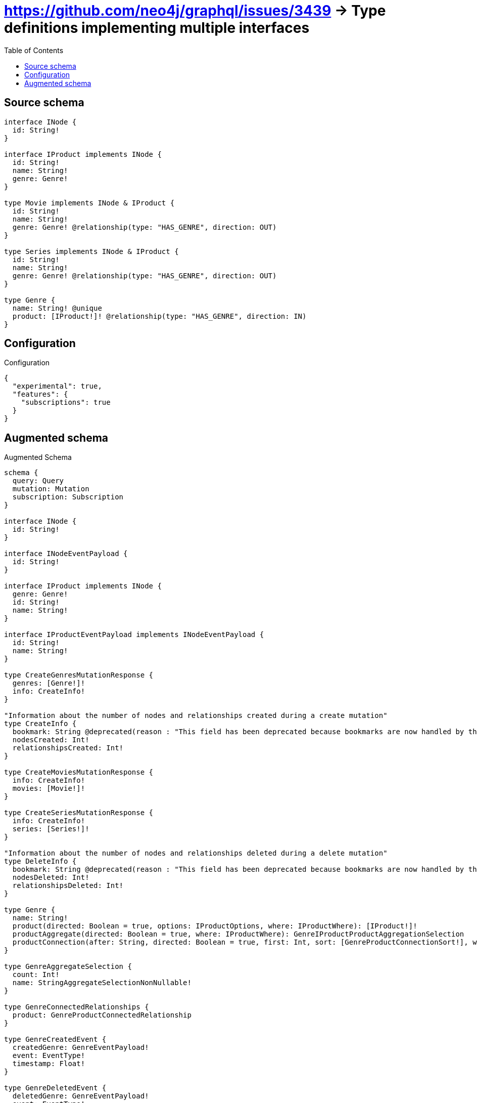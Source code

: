 :toc:

= https://github.com/neo4j/graphql/issues/3439 -> Type definitions implementing multiple interfaces

== Source schema

[source,graphql,schema=true]
----
interface INode {
  id: String!
}

interface IProduct implements INode {
  id: String!
  name: String!
  genre: Genre!
}

type Movie implements INode & IProduct {
  id: String!
  name: String!
  genre: Genre! @relationship(type: "HAS_GENRE", direction: OUT)
}

type Series implements INode & IProduct {
  id: String!
  name: String!
  genre: Genre! @relationship(type: "HAS_GENRE", direction: OUT)
}

type Genre {
  name: String! @unique
  product: [IProduct!]! @relationship(type: "HAS_GENRE", direction: IN)
}
----

== Configuration

.Configuration
[source,json,schema-config=true]
----
{
  "experimental": true,
  "features": {
    "subscriptions": true
  }
}
----

== Augmented schema

.Augmented Schema
[source,graphql]
----
schema {
  query: Query
  mutation: Mutation
  subscription: Subscription
}

interface INode {
  id: String!
}

interface INodeEventPayload {
  id: String!
}

interface IProduct implements INode {
  genre: Genre!
  id: String!
  name: String!
}

interface IProductEventPayload implements INodeEventPayload {
  id: String!
  name: String!
}

type CreateGenresMutationResponse {
  genres: [Genre!]!
  info: CreateInfo!
}

"Information about the number of nodes and relationships created during a create mutation"
type CreateInfo {
  bookmark: String @deprecated(reason : "This field has been deprecated because bookmarks are now handled by the driver.")
  nodesCreated: Int!
  relationshipsCreated: Int!
}

type CreateMoviesMutationResponse {
  info: CreateInfo!
  movies: [Movie!]!
}

type CreateSeriesMutationResponse {
  info: CreateInfo!
  series: [Series!]!
}

"Information about the number of nodes and relationships deleted during a delete mutation"
type DeleteInfo {
  bookmark: String @deprecated(reason : "This field has been deprecated because bookmarks are now handled by the driver.")
  nodesDeleted: Int!
  relationshipsDeleted: Int!
}

type Genre {
  name: String!
  product(directed: Boolean = true, options: IProductOptions, where: IProductWhere): [IProduct!]!
  productAggregate(directed: Boolean = true, where: IProductWhere): GenreIProductProductAggregationSelection
  productConnection(after: String, directed: Boolean = true, first: Int, sort: [GenreProductConnectionSort!], where: GenreProductConnectionWhere): GenreProductConnection!
}

type GenreAggregateSelection {
  count: Int!
  name: StringAggregateSelectionNonNullable!
}

type GenreConnectedRelationships {
  product: GenreProductConnectedRelationship
}

type GenreCreatedEvent {
  createdGenre: GenreEventPayload!
  event: EventType!
  timestamp: Float!
}

type GenreDeletedEvent {
  deletedGenre: GenreEventPayload!
  event: EventType!
  timestamp: Float!
}

type GenreEdge {
  cursor: String!
  node: Genre!
}

type GenreEventPayload {
  name: String!
}

type GenreIProductProductAggregationSelection {
  count: Int!
  node: GenreIProductProductNodeAggregateSelection
}

type GenreIProductProductNodeAggregateSelection {
  id: StringAggregateSelectionNonNullable!
  name: StringAggregateSelectionNonNullable!
}

type GenreProductConnectedRelationship {
  node: IProductEventPayload!
}

type GenreProductConnection {
  edges: [GenreProductRelationship!]!
  pageInfo: PageInfo!
  totalCount: Int!
}

type GenreProductRelationship {
  cursor: String!
  node: IProduct!
}

type GenreRelationshipCreatedEvent {
  createdRelationship: GenreConnectedRelationships!
  event: EventType!
  genre: GenreEventPayload!
  relationshipFieldName: String!
  timestamp: Float!
}

type GenreRelationshipDeletedEvent {
  deletedRelationship: GenreConnectedRelationships!
  event: EventType!
  genre: GenreEventPayload!
  relationshipFieldName: String!
  timestamp: Float!
}

type GenreUpdatedEvent {
  event: EventType!
  previousState: GenreEventPayload!
  timestamp: Float!
  updatedGenre: GenreEventPayload!
}

type GenresConnection {
  edges: [GenreEdge!]!
  pageInfo: PageInfo!
  totalCount: Int!
}

type INodeAggregateSelection {
  count: Int!
  id: StringAggregateSelectionNonNullable!
}

type IProductAggregateSelection {
  count: Int!
  id: StringAggregateSelectionNonNullable!
  name: StringAggregateSelectionNonNullable!
}

type Movie implements INode & IProduct {
  genre(directed: Boolean = true, options: GenreOptions, where: GenreWhere): Genre!
  genreAggregate(directed: Boolean = true, where: GenreWhere): MovieGenreGenreAggregationSelection
  genreConnection(after: String, directed: Boolean = true, first: Int, sort: [MovieGenreConnectionSort!], where: MovieGenreConnectionWhere): MovieGenreConnection!
  id: String!
  name: String!
}

type MovieAggregateSelection {
  count: Int!
  id: StringAggregateSelectionNonNullable!
  name: StringAggregateSelectionNonNullable!
}

type MovieConnectedRelationships {
  genre: MovieGenreConnectedRelationship
}

type MovieCreatedEvent {
  createdMovie: MovieEventPayload!
  event: EventType!
  timestamp: Float!
}

type MovieDeletedEvent {
  deletedMovie: MovieEventPayload!
  event: EventType!
  timestamp: Float!
}

type MovieEdge {
  cursor: String!
  node: Movie!
}

type MovieEventPayload implements INodeEventPayload & IProductEventPayload {
  id: String!
  name: String!
}

type MovieGenreConnectedRelationship {
  node: GenreEventPayload!
}

type MovieGenreConnection {
  edges: [MovieGenreRelationship!]!
  pageInfo: PageInfo!
  totalCount: Int!
}

type MovieGenreGenreAggregationSelection {
  count: Int!
  node: MovieGenreGenreNodeAggregateSelection
}

type MovieGenreGenreNodeAggregateSelection {
  name: StringAggregateSelectionNonNullable!
}

type MovieGenreRelationship {
  cursor: String!
  node: Genre!
}

type MovieRelationshipCreatedEvent {
  createdRelationship: MovieConnectedRelationships!
  event: EventType!
  movie: MovieEventPayload!
  relationshipFieldName: String!
  timestamp: Float!
}

type MovieRelationshipDeletedEvent {
  deletedRelationship: MovieConnectedRelationships!
  event: EventType!
  movie: MovieEventPayload!
  relationshipFieldName: String!
  timestamp: Float!
}

type MovieUpdatedEvent {
  event: EventType!
  previousState: MovieEventPayload!
  timestamp: Float!
  updatedMovie: MovieEventPayload!
}

type MoviesConnection {
  edges: [MovieEdge!]!
  pageInfo: PageInfo!
  totalCount: Int!
}

type Mutation {
  createGenres(input: [GenreCreateInput!]!): CreateGenresMutationResponse!
  createMovies(input: [MovieCreateInput!]!): CreateMoviesMutationResponse!
  createSeries(input: [SeriesCreateInput!]!): CreateSeriesMutationResponse!
  deleteGenres(delete: GenreDeleteInput, where: GenreWhere): DeleteInfo!
  deleteMovies(delete: MovieDeleteInput, where: MovieWhere): DeleteInfo!
  deleteSeries(delete: SeriesDeleteInput, where: SeriesWhere): DeleteInfo!
  updateGenres(connect: GenreConnectInput, create: GenreRelationInput, delete: GenreDeleteInput, disconnect: GenreDisconnectInput, update: GenreUpdateInput, where: GenreWhere): UpdateGenresMutationResponse!
  updateMovies(connect: MovieConnectInput, connectOrCreate: MovieConnectOrCreateInput, create: MovieRelationInput, delete: MovieDeleteInput, disconnect: MovieDisconnectInput, update: MovieUpdateInput, where: MovieWhere): UpdateMoviesMutationResponse!
  updateSeries(connect: SeriesConnectInput, connectOrCreate: SeriesConnectOrCreateInput, create: SeriesRelationInput, delete: SeriesDeleteInput, disconnect: SeriesDisconnectInput, update: SeriesUpdateInput, where: SeriesWhere): UpdateSeriesMutationResponse!
}

"Pagination information (Relay)"
type PageInfo {
  endCursor: String
  hasNextPage: Boolean!
  hasPreviousPage: Boolean!
  startCursor: String
}

type Query {
  genres(options: GenreOptions, where: GenreWhere): [Genre!]!
  genresAggregate(where: GenreWhere): GenreAggregateSelection!
  genresConnection(after: String, first: Int, sort: [GenreSort], where: GenreWhere): GenresConnection!
  iNodes(options: INodeOptions, where: INodeWhere): [INode!]!
  iNodesAggregate(where: INodeWhere): INodeAggregateSelection!
  iProducts(options: IProductOptions, where: IProductWhere): [IProduct!]!
  iProductsAggregate(where: IProductWhere): IProductAggregateSelection!
  movies(options: MovieOptions, where: MovieWhere): [Movie!]!
  moviesAggregate(where: MovieWhere): MovieAggregateSelection!
  moviesConnection(after: String, first: Int, sort: [MovieSort], where: MovieWhere): MoviesConnection!
  series(options: SeriesOptions, where: SeriesWhere): [Series!]!
  seriesAggregate(where: SeriesWhere): SeriesAggregateSelection!
  seriesConnection(after: String, first: Int, sort: [SeriesSort], where: SeriesWhere): SeriesConnection!
}

type Series implements INode & IProduct {
  genre(directed: Boolean = true, options: GenreOptions, where: GenreWhere): Genre!
  genreAggregate(directed: Boolean = true, where: GenreWhere): SeriesGenreGenreAggregationSelection
  genreConnection(after: String, directed: Boolean = true, first: Int, sort: [SeriesGenreConnectionSort!], where: SeriesGenreConnectionWhere): SeriesGenreConnection!
  id: String!
  name: String!
}

type SeriesAggregateSelection {
  count: Int!
  id: StringAggregateSelectionNonNullable!
  name: StringAggregateSelectionNonNullable!
}

type SeriesConnectedRelationships {
  genre: SeriesGenreConnectedRelationship
}

type SeriesConnection {
  edges: [SeriesEdge!]!
  pageInfo: PageInfo!
  totalCount: Int!
}

type SeriesCreatedEvent {
  createdSeries: SeriesEventPayload!
  event: EventType!
  timestamp: Float!
}

type SeriesDeletedEvent {
  deletedSeries: SeriesEventPayload!
  event: EventType!
  timestamp: Float!
}

type SeriesEdge {
  cursor: String!
  node: Series!
}

type SeriesEventPayload implements INodeEventPayload & IProductEventPayload {
  id: String!
  name: String!
}

type SeriesGenreConnectedRelationship {
  node: GenreEventPayload!
}

type SeriesGenreConnection {
  edges: [SeriesGenreRelationship!]!
  pageInfo: PageInfo!
  totalCount: Int!
}

type SeriesGenreGenreAggregationSelection {
  count: Int!
  node: SeriesGenreGenreNodeAggregateSelection
}

type SeriesGenreGenreNodeAggregateSelection {
  name: StringAggregateSelectionNonNullable!
}

type SeriesGenreRelationship {
  cursor: String!
  node: Genre!
}

type SeriesRelationshipCreatedEvent {
  createdRelationship: SeriesConnectedRelationships!
  event: EventType!
  relationshipFieldName: String!
  series: SeriesEventPayload!
  timestamp: Float!
}

type SeriesRelationshipDeletedEvent {
  deletedRelationship: SeriesConnectedRelationships!
  event: EventType!
  relationshipFieldName: String!
  series: SeriesEventPayload!
  timestamp: Float!
}

type SeriesUpdatedEvent {
  event: EventType!
  previousState: SeriesEventPayload!
  timestamp: Float!
  updatedSeries: SeriesEventPayload!
}

type StringAggregateSelectionNonNullable {
  longest: String!
  shortest: String!
}

type Subscription {
  genreCreated(where: GenreSubscriptionWhere): GenreCreatedEvent!
  genreDeleted(where: GenreSubscriptionWhere): GenreDeletedEvent!
  genreRelationshipCreated(where: GenreRelationshipCreatedSubscriptionWhere): GenreRelationshipCreatedEvent!
  genreRelationshipDeleted(where: GenreRelationshipDeletedSubscriptionWhere): GenreRelationshipDeletedEvent!
  genreUpdated(where: GenreSubscriptionWhere): GenreUpdatedEvent!
  movieCreated(where: MovieSubscriptionWhere): MovieCreatedEvent!
  movieDeleted(where: MovieSubscriptionWhere): MovieDeletedEvent!
  movieRelationshipCreated(where: MovieRelationshipCreatedSubscriptionWhere): MovieRelationshipCreatedEvent!
  movieRelationshipDeleted(where: MovieRelationshipDeletedSubscriptionWhere): MovieRelationshipDeletedEvent!
  movieUpdated(where: MovieSubscriptionWhere): MovieUpdatedEvent!
  seriesCreated(where: SeriesSubscriptionWhere): SeriesCreatedEvent!
  seriesDeleted(where: SeriesSubscriptionWhere): SeriesDeletedEvent!
  seriesRelationshipCreated(where: SeriesRelationshipCreatedSubscriptionWhere): SeriesRelationshipCreatedEvent!
  seriesRelationshipDeleted(where: SeriesRelationshipDeletedSubscriptionWhere): SeriesRelationshipDeletedEvent!
  seriesUpdated(where: SeriesSubscriptionWhere): SeriesUpdatedEvent!
}

type UpdateGenresMutationResponse {
  genres: [Genre!]!
  info: UpdateInfo!
}

"Information about the number of nodes and relationships created and deleted during an update mutation"
type UpdateInfo {
  bookmark: String @deprecated(reason : "This field has been deprecated because bookmarks are now handled by the driver.")
  nodesCreated: Int!
  nodesDeleted: Int!
  relationshipsCreated: Int!
  relationshipsDeleted: Int!
}

type UpdateMoviesMutationResponse {
  info: UpdateInfo!
  movies: [Movie!]!
}

type UpdateSeriesMutationResponse {
  info: UpdateInfo!
  series: [Series!]!
}

enum EventType {
  CREATE
  CREATE_RELATIONSHIP
  DELETE
  DELETE_RELATIONSHIP
  UPDATE
}

enum INodeImplementation {
  Movie
  Series
}

enum IProductImplementation {
  Movie
  Series
}

"An enum for sorting in either ascending or descending order."
enum SortDirection {
  "Sort by field values in ascending order."
  ASC
  "Sort by field values in descending order."
  DESC
}

input GenreConnectInput {
  product: [GenreProductConnectFieldInput!]
}

input GenreConnectOrCreateWhere {
  node: GenreUniqueWhere!
}

input GenreConnectWhere {
  node: GenreWhere!
}

input GenreCreateInput {
  name: String!
  product: GenreProductFieldInput
}

input GenreDeleteInput {
  product: [GenreProductDeleteFieldInput!]
}

input GenreDisconnectInput {
  product: [GenreProductDisconnectFieldInput!]
}

input GenreOnCreateInput {
  name: String!
}

input GenreOptions {
  limit: Int
  offset: Int
  "Specify one or more GenreSort objects to sort Genres by. The sorts will be applied in the order in which they are arranged in the array."
  sort: [GenreSort!]
}

input GenreProductConnectFieldInput {
  connect: IProductConnectInput
  where: IProductConnectWhere
}

input GenreProductConnectionSort {
  node: IProductSort
}

input GenreProductConnectionWhere {
  AND: [GenreProductConnectionWhere!]
  NOT: GenreProductConnectionWhere
  OR: [GenreProductConnectionWhere!]
  node: IProductWhere
  node_NOT: IProductWhere @deprecated(reason : "Negation filters will be deprecated, use the NOT operator to achieve the same behavior")
}

input GenreProductCreateFieldInput {
  node: IProductCreateInput!
}

input GenreProductDeleteFieldInput {
  delete: IProductDeleteInput
  where: GenreProductConnectionWhere
}

input GenreProductDisconnectFieldInput {
  disconnect: IProductDisconnectInput
  where: GenreProductConnectionWhere
}

input GenreProductFieldInput {
  connect: [GenreProductConnectFieldInput!]
  create: [GenreProductCreateFieldInput!]
}

input GenreProductRelationshipSubscriptionWhere {
  node: IProductSubscriptionWhere
}

input GenreProductUpdateConnectionInput {
  node: IProductUpdateInput
}

input GenreProductUpdateFieldInput {
  connect: [GenreProductConnectFieldInput!]
  create: [GenreProductCreateFieldInput!]
  delete: [GenreProductDeleteFieldInput!]
  disconnect: [GenreProductDisconnectFieldInput!]
  update: GenreProductUpdateConnectionInput
  where: GenreProductConnectionWhere
}

input GenreRelationInput {
  product: [GenreProductCreateFieldInput!]
}

input GenreRelationshipCreatedSubscriptionWhere {
  AND: [GenreRelationshipCreatedSubscriptionWhere!]
  NOT: GenreRelationshipCreatedSubscriptionWhere
  OR: [GenreRelationshipCreatedSubscriptionWhere!]
  createdRelationship: GenreRelationshipsSubscriptionWhere
  genre: GenreSubscriptionWhere
}

input GenreRelationshipDeletedSubscriptionWhere {
  AND: [GenreRelationshipDeletedSubscriptionWhere!]
  NOT: GenreRelationshipDeletedSubscriptionWhere
  OR: [GenreRelationshipDeletedSubscriptionWhere!]
  deletedRelationship: GenreRelationshipsSubscriptionWhere
  genre: GenreSubscriptionWhere
}

input GenreRelationshipsSubscriptionWhere {
  product: GenreProductRelationshipSubscriptionWhere
}

"Fields to sort Genres by. The order in which sorts are applied is not guaranteed when specifying many fields in one GenreSort object."
input GenreSort {
  name: SortDirection
}

input GenreSubscriptionWhere {
  AND: [GenreSubscriptionWhere!]
  NOT: GenreSubscriptionWhere
  OR: [GenreSubscriptionWhere!]
  name: String
  name_CONTAINS: String
  name_ENDS_WITH: String
  name_IN: [String!]
  name_NOT: String @deprecated(reason : "Negation filters will be deprecated, use the NOT operator to achieve the same behavior")
  name_NOT_CONTAINS: String @deprecated(reason : "Negation filters will be deprecated, use the NOT operator to achieve the same behavior")
  name_NOT_ENDS_WITH: String @deprecated(reason : "Negation filters will be deprecated, use the NOT operator to achieve the same behavior")
  name_NOT_IN: [String!] @deprecated(reason : "Negation filters will be deprecated, use the NOT operator to achieve the same behavior")
  name_NOT_STARTS_WITH: String @deprecated(reason : "Negation filters will be deprecated, use the NOT operator to achieve the same behavior")
  name_STARTS_WITH: String
}

input GenreUniqueWhere {
  name: String
}

input GenreUpdateInput {
  name: String
  product: [GenreProductUpdateFieldInput!]
}

input GenreWhere {
  AND: [GenreWhere!]
  NOT: GenreWhere
  OR: [GenreWhere!]
  name: String
  name_CONTAINS: String
  name_ENDS_WITH: String
  name_IN: [String!]
  name_NOT: String @deprecated(reason : "Negation filters will be deprecated, use the NOT operator to achieve the same behavior")
  name_NOT_CONTAINS: String @deprecated(reason : "Negation filters will be deprecated, use the NOT operator to achieve the same behavior")
  name_NOT_ENDS_WITH: String @deprecated(reason : "Negation filters will be deprecated, use the NOT operator to achieve the same behavior")
  name_NOT_IN: [String!] @deprecated(reason : "Negation filters will be deprecated, use the NOT operator to achieve the same behavior")
  name_NOT_STARTS_WITH: String @deprecated(reason : "Negation filters will be deprecated, use the NOT operator to achieve the same behavior")
  name_STARTS_WITH: String
  productConnection: GenreProductConnectionWhere @deprecated(reason : "Use `productConnection_SOME` instead.")
  "Return Genres where all of the related GenreProductConnections match this filter"
  productConnection_ALL: GenreProductConnectionWhere
  "Return Genres where none of the related GenreProductConnections match this filter"
  productConnection_NONE: GenreProductConnectionWhere
  productConnection_NOT: GenreProductConnectionWhere @deprecated(reason : "Use `productConnection_NONE` instead.")
  "Return Genres where one of the related GenreProductConnections match this filter"
  productConnection_SINGLE: GenreProductConnectionWhere
  "Return Genres where some of the related GenreProductConnections match this filter"
  productConnection_SOME: GenreProductConnectionWhere
}

input INodeOptions {
  limit: Int
  offset: Int
  "Specify one or more INodeSort objects to sort INodes by. The sorts will be applied in the order in which they are arranged in the array."
  sort: [INodeSort]
}

"Fields to sort INodes by. The order in which sorts are applied is not guaranteed when specifying many fields in one INodeSort object."
input INodeSort {
  id: SortDirection
}

input INodeWhere {
  AND: [INodeWhere!]
  NOT: INodeWhere
  OR: [INodeWhere!]
  id: String
  id_CONTAINS: String
  id_ENDS_WITH: String
  id_IN: [String!]
  id_NOT: String @deprecated(reason : "Negation filters will be deprecated, use the NOT operator to achieve the same behavior")
  id_NOT_CONTAINS: String @deprecated(reason : "Negation filters will be deprecated, use the NOT operator to achieve the same behavior")
  id_NOT_ENDS_WITH: String @deprecated(reason : "Negation filters will be deprecated, use the NOT operator to achieve the same behavior")
  id_NOT_IN: [String!] @deprecated(reason : "Negation filters will be deprecated, use the NOT operator to achieve the same behavior")
  id_NOT_STARTS_WITH: String @deprecated(reason : "Negation filters will be deprecated, use the NOT operator to achieve the same behavior")
  id_STARTS_WITH: String
  typename_IN: [INodeImplementation!]
}

input IProductConnectInput {
  _on: IProductImplementationsConnectInput
}

input IProductConnectWhere {
  node: IProductWhere!
}

input IProductCreateInput {
  Movie: MovieCreateInput
  Series: SeriesCreateInput
}

input IProductDeleteInput {
  _on: IProductImplementationsDeleteInput
}

input IProductDisconnectInput {
  _on: IProductImplementationsDisconnectInput
}

input IProductImplementationsConnectInput {
  Movie: [MovieConnectInput!]
  Series: [SeriesConnectInput!]
}

input IProductImplementationsDeleteInput {
  Movie: [MovieDeleteInput!]
  Series: [SeriesDeleteInput!]
}

input IProductImplementationsDisconnectInput {
  Movie: [MovieDisconnectInput!]
  Series: [SeriesDisconnectInput!]
}

input IProductImplementationsUpdateInput {
  Movie: MovieUpdateInput
  Series: SeriesUpdateInput
}

input IProductOptions {
  limit: Int
  offset: Int
  "Specify one or more IProductSort objects to sort IProducts by. The sorts will be applied in the order in which they are arranged in the array."
  sort: [IProductSort]
}

"Fields to sort IProducts by. The order in which sorts are applied is not guaranteed when specifying many fields in one IProductSort object."
input IProductSort {
  id: SortDirection
  name: SortDirection
}

input IProductSubscriptionWhere {
  AND: [IProductSubscriptionWhere!]
  NOT: IProductSubscriptionWhere
  OR: [IProductSubscriptionWhere!]
  id: String
  id_CONTAINS: String
  id_ENDS_WITH: String
  id_IN: [String!]
  id_NOT: String @deprecated(reason : "Negation filters will be deprecated, use the NOT operator to achieve the same behavior")
  id_NOT_CONTAINS: String @deprecated(reason : "Negation filters will be deprecated, use the NOT operator to achieve the same behavior")
  id_NOT_ENDS_WITH: String @deprecated(reason : "Negation filters will be deprecated, use the NOT operator to achieve the same behavior")
  id_NOT_IN: [String!] @deprecated(reason : "Negation filters will be deprecated, use the NOT operator to achieve the same behavior")
  id_NOT_STARTS_WITH: String @deprecated(reason : "Negation filters will be deprecated, use the NOT operator to achieve the same behavior")
  id_STARTS_WITH: String
  name: String
  name_CONTAINS: String
  name_ENDS_WITH: String
  name_IN: [String!]
  name_NOT: String @deprecated(reason : "Negation filters will be deprecated, use the NOT operator to achieve the same behavior")
  name_NOT_CONTAINS: String @deprecated(reason : "Negation filters will be deprecated, use the NOT operator to achieve the same behavior")
  name_NOT_ENDS_WITH: String @deprecated(reason : "Negation filters will be deprecated, use the NOT operator to achieve the same behavior")
  name_NOT_IN: [String!] @deprecated(reason : "Negation filters will be deprecated, use the NOT operator to achieve the same behavior")
  name_NOT_STARTS_WITH: String @deprecated(reason : "Negation filters will be deprecated, use the NOT operator to achieve the same behavior")
  name_STARTS_WITH: String
  typename_IN: [IProductImplementation!]
}

input IProductUpdateInput {
  _on: IProductImplementationsUpdateInput
  id: String
  name: String
}

input IProductWhere {
  AND: [IProductWhere!]
  NOT: IProductWhere
  OR: [IProductWhere!]
  id: String
  id_CONTAINS: String
  id_ENDS_WITH: String
  id_IN: [String!]
  id_NOT: String @deprecated(reason : "Negation filters will be deprecated, use the NOT operator to achieve the same behavior")
  id_NOT_CONTAINS: String @deprecated(reason : "Negation filters will be deprecated, use the NOT operator to achieve the same behavior")
  id_NOT_ENDS_WITH: String @deprecated(reason : "Negation filters will be deprecated, use the NOT operator to achieve the same behavior")
  id_NOT_IN: [String!] @deprecated(reason : "Negation filters will be deprecated, use the NOT operator to achieve the same behavior")
  id_NOT_STARTS_WITH: String @deprecated(reason : "Negation filters will be deprecated, use the NOT operator to achieve the same behavior")
  id_STARTS_WITH: String
  name: String
  name_CONTAINS: String
  name_ENDS_WITH: String
  name_IN: [String!]
  name_NOT: String @deprecated(reason : "Negation filters will be deprecated, use the NOT operator to achieve the same behavior")
  name_NOT_CONTAINS: String @deprecated(reason : "Negation filters will be deprecated, use the NOT operator to achieve the same behavior")
  name_NOT_ENDS_WITH: String @deprecated(reason : "Negation filters will be deprecated, use the NOT operator to achieve the same behavior")
  name_NOT_IN: [String!] @deprecated(reason : "Negation filters will be deprecated, use the NOT operator to achieve the same behavior")
  name_NOT_STARTS_WITH: String @deprecated(reason : "Negation filters will be deprecated, use the NOT operator to achieve the same behavior")
  name_STARTS_WITH: String
  typename_IN: [IProductImplementation!]
}

input MovieConnectInput {
  genre: MovieGenreConnectFieldInput
}

input MovieConnectOrCreateInput {
  genre: MovieGenreConnectOrCreateFieldInput
}

input MovieCreateInput {
  genre: MovieGenreFieldInput
  id: String!
  name: String!
}

input MovieDeleteInput {
  genre: MovieGenreDeleteFieldInput
}

input MovieDisconnectInput {
  genre: MovieGenreDisconnectFieldInput
}

input MovieGenreAggregateInput {
  AND: [MovieGenreAggregateInput!]
  NOT: MovieGenreAggregateInput
  OR: [MovieGenreAggregateInput!]
  count: Int
  count_GT: Int
  count_GTE: Int
  count_LT: Int
  count_LTE: Int
  node: MovieGenreNodeAggregationWhereInput
}

input MovieGenreConnectFieldInput {
  connect: GenreConnectInput
  "Whether or not to overwrite any matching relationship with the new properties."
  overwrite: Boolean! = true
  where: GenreConnectWhere
}

input MovieGenreConnectOrCreateFieldInput {
  onCreate: MovieGenreConnectOrCreateFieldInputOnCreate!
  where: GenreConnectOrCreateWhere!
}

input MovieGenreConnectOrCreateFieldInputOnCreate {
  node: GenreOnCreateInput!
}

input MovieGenreConnectionSort {
  node: GenreSort
}

input MovieGenreConnectionWhere {
  AND: [MovieGenreConnectionWhere!]
  NOT: MovieGenreConnectionWhere
  OR: [MovieGenreConnectionWhere!]
  node: GenreWhere
  node_NOT: GenreWhere @deprecated(reason : "Negation filters will be deprecated, use the NOT operator to achieve the same behavior")
}

input MovieGenreCreateFieldInput {
  node: GenreCreateInput!
}

input MovieGenreDeleteFieldInput {
  delete: GenreDeleteInput
  where: MovieGenreConnectionWhere
}

input MovieGenreDisconnectFieldInput {
  disconnect: GenreDisconnectInput
  where: MovieGenreConnectionWhere
}

input MovieGenreFieldInput {
  connect: MovieGenreConnectFieldInput
  connectOrCreate: MovieGenreConnectOrCreateFieldInput
  create: MovieGenreCreateFieldInput
}

input MovieGenreNodeAggregationWhereInput {
  AND: [MovieGenreNodeAggregationWhereInput!]
  NOT: MovieGenreNodeAggregationWhereInput
  OR: [MovieGenreNodeAggregationWhereInput!]
  name_AVERAGE_EQUAL: Float @deprecated(reason : "Please use the explicit _LENGTH version for string aggregation.")
  name_AVERAGE_GT: Float @deprecated(reason : "Please use the explicit _LENGTH version for string aggregation.")
  name_AVERAGE_GTE: Float @deprecated(reason : "Please use the explicit _LENGTH version for string aggregation.")
  name_AVERAGE_LENGTH_EQUAL: Float
  name_AVERAGE_LENGTH_GT: Float
  name_AVERAGE_LENGTH_GTE: Float
  name_AVERAGE_LENGTH_LT: Float
  name_AVERAGE_LENGTH_LTE: Float
  name_AVERAGE_LT: Float @deprecated(reason : "Please use the explicit _LENGTH version for string aggregation.")
  name_AVERAGE_LTE: Float @deprecated(reason : "Please use the explicit _LENGTH version for string aggregation.")
  name_EQUAL: String @deprecated(reason : "Aggregation filters that are not relying on an aggregating function will be deprecated.")
  name_GT: Int @deprecated(reason : "Aggregation filters that are not relying on an aggregating function will be deprecated.")
  name_GTE: Int @deprecated(reason : "Aggregation filters that are not relying on an aggregating function will be deprecated.")
  name_LONGEST_EQUAL: Int @deprecated(reason : "Please use the explicit _LENGTH version for string aggregation.")
  name_LONGEST_GT: Int @deprecated(reason : "Please use the explicit _LENGTH version for string aggregation.")
  name_LONGEST_GTE: Int @deprecated(reason : "Please use the explicit _LENGTH version for string aggregation.")
  name_LONGEST_LENGTH_EQUAL: Int
  name_LONGEST_LENGTH_GT: Int
  name_LONGEST_LENGTH_GTE: Int
  name_LONGEST_LENGTH_LT: Int
  name_LONGEST_LENGTH_LTE: Int
  name_LONGEST_LT: Int @deprecated(reason : "Please use the explicit _LENGTH version for string aggregation.")
  name_LONGEST_LTE: Int @deprecated(reason : "Please use the explicit _LENGTH version for string aggregation.")
  name_LT: Int @deprecated(reason : "Aggregation filters that are not relying on an aggregating function will be deprecated.")
  name_LTE: Int @deprecated(reason : "Aggregation filters that are not relying on an aggregating function will be deprecated.")
  name_SHORTEST_EQUAL: Int @deprecated(reason : "Please use the explicit _LENGTH version for string aggregation.")
  name_SHORTEST_GT: Int @deprecated(reason : "Please use the explicit _LENGTH version for string aggregation.")
  name_SHORTEST_GTE: Int @deprecated(reason : "Please use the explicit _LENGTH version for string aggregation.")
  name_SHORTEST_LENGTH_EQUAL: Int
  name_SHORTEST_LENGTH_GT: Int
  name_SHORTEST_LENGTH_GTE: Int
  name_SHORTEST_LENGTH_LT: Int
  name_SHORTEST_LENGTH_LTE: Int
  name_SHORTEST_LT: Int @deprecated(reason : "Please use the explicit _LENGTH version for string aggregation.")
  name_SHORTEST_LTE: Int @deprecated(reason : "Please use the explicit _LENGTH version for string aggregation.")
}

input MovieGenreRelationshipSubscriptionWhere {
  node: GenreSubscriptionWhere
}

input MovieGenreUpdateConnectionInput {
  node: GenreUpdateInput
}

input MovieGenreUpdateFieldInput {
  connect: MovieGenreConnectFieldInput
  connectOrCreate: MovieGenreConnectOrCreateFieldInput
  create: MovieGenreCreateFieldInput
  delete: MovieGenreDeleteFieldInput
  disconnect: MovieGenreDisconnectFieldInput
  update: MovieGenreUpdateConnectionInput
  where: MovieGenreConnectionWhere
}

input MovieOptions {
  limit: Int
  offset: Int
  "Specify one or more MovieSort objects to sort Movies by. The sorts will be applied in the order in which they are arranged in the array."
  sort: [MovieSort!]
}

input MovieRelationInput {
  genre: MovieGenreCreateFieldInput
}

input MovieRelationshipCreatedSubscriptionWhere {
  AND: [MovieRelationshipCreatedSubscriptionWhere!]
  NOT: MovieRelationshipCreatedSubscriptionWhere
  OR: [MovieRelationshipCreatedSubscriptionWhere!]
  createdRelationship: MovieRelationshipsSubscriptionWhere
  movie: MovieSubscriptionWhere
}

input MovieRelationshipDeletedSubscriptionWhere {
  AND: [MovieRelationshipDeletedSubscriptionWhere!]
  NOT: MovieRelationshipDeletedSubscriptionWhere
  OR: [MovieRelationshipDeletedSubscriptionWhere!]
  deletedRelationship: MovieRelationshipsSubscriptionWhere
  movie: MovieSubscriptionWhere
}

input MovieRelationshipsSubscriptionWhere {
  genre: MovieGenreRelationshipSubscriptionWhere
}

"Fields to sort Movies by. The order in which sorts are applied is not guaranteed when specifying many fields in one MovieSort object."
input MovieSort {
  id: SortDirection
  name: SortDirection
}

input MovieSubscriptionWhere {
  AND: [MovieSubscriptionWhere!]
  NOT: MovieSubscriptionWhere
  OR: [MovieSubscriptionWhere!]
  id: String
  id_CONTAINS: String
  id_ENDS_WITH: String
  id_IN: [String!]
  id_NOT: String @deprecated(reason : "Negation filters will be deprecated, use the NOT operator to achieve the same behavior")
  id_NOT_CONTAINS: String @deprecated(reason : "Negation filters will be deprecated, use the NOT operator to achieve the same behavior")
  id_NOT_ENDS_WITH: String @deprecated(reason : "Negation filters will be deprecated, use the NOT operator to achieve the same behavior")
  id_NOT_IN: [String!] @deprecated(reason : "Negation filters will be deprecated, use the NOT operator to achieve the same behavior")
  id_NOT_STARTS_WITH: String @deprecated(reason : "Negation filters will be deprecated, use the NOT operator to achieve the same behavior")
  id_STARTS_WITH: String
  name: String
  name_CONTAINS: String
  name_ENDS_WITH: String
  name_IN: [String!]
  name_NOT: String @deprecated(reason : "Negation filters will be deprecated, use the NOT operator to achieve the same behavior")
  name_NOT_CONTAINS: String @deprecated(reason : "Negation filters will be deprecated, use the NOT operator to achieve the same behavior")
  name_NOT_ENDS_WITH: String @deprecated(reason : "Negation filters will be deprecated, use the NOT operator to achieve the same behavior")
  name_NOT_IN: [String!] @deprecated(reason : "Negation filters will be deprecated, use the NOT operator to achieve the same behavior")
  name_NOT_STARTS_WITH: String @deprecated(reason : "Negation filters will be deprecated, use the NOT operator to achieve the same behavior")
  name_STARTS_WITH: String
}

input MovieUpdateInput {
  genre: MovieGenreUpdateFieldInput
  id: String
  name: String
}

input MovieWhere {
  AND: [MovieWhere!]
  NOT: MovieWhere
  OR: [MovieWhere!]
  genre: GenreWhere
  genreAggregate: MovieGenreAggregateInput
  genreConnection: MovieGenreConnectionWhere
  genreConnection_NOT: MovieGenreConnectionWhere
  genre_NOT: GenreWhere
  id: String
  id_CONTAINS: String
  id_ENDS_WITH: String
  id_IN: [String!]
  id_NOT: String @deprecated(reason : "Negation filters will be deprecated, use the NOT operator to achieve the same behavior")
  id_NOT_CONTAINS: String @deprecated(reason : "Negation filters will be deprecated, use the NOT operator to achieve the same behavior")
  id_NOT_ENDS_WITH: String @deprecated(reason : "Negation filters will be deprecated, use the NOT operator to achieve the same behavior")
  id_NOT_IN: [String!] @deprecated(reason : "Negation filters will be deprecated, use the NOT operator to achieve the same behavior")
  id_NOT_STARTS_WITH: String @deprecated(reason : "Negation filters will be deprecated, use the NOT operator to achieve the same behavior")
  id_STARTS_WITH: String
  name: String
  name_CONTAINS: String
  name_ENDS_WITH: String
  name_IN: [String!]
  name_NOT: String @deprecated(reason : "Negation filters will be deprecated, use the NOT operator to achieve the same behavior")
  name_NOT_CONTAINS: String @deprecated(reason : "Negation filters will be deprecated, use the NOT operator to achieve the same behavior")
  name_NOT_ENDS_WITH: String @deprecated(reason : "Negation filters will be deprecated, use the NOT operator to achieve the same behavior")
  name_NOT_IN: [String!] @deprecated(reason : "Negation filters will be deprecated, use the NOT operator to achieve the same behavior")
  name_NOT_STARTS_WITH: String @deprecated(reason : "Negation filters will be deprecated, use the NOT operator to achieve the same behavior")
  name_STARTS_WITH: String
}

input SeriesConnectInput {
  genre: SeriesGenreConnectFieldInput
}

input SeriesConnectOrCreateInput {
  genre: SeriesGenreConnectOrCreateFieldInput
}

input SeriesCreateInput {
  genre: SeriesGenreFieldInput
  id: String!
  name: String!
}

input SeriesDeleteInput {
  genre: SeriesGenreDeleteFieldInput
}

input SeriesDisconnectInput {
  genre: SeriesGenreDisconnectFieldInput
}

input SeriesGenreAggregateInput {
  AND: [SeriesGenreAggregateInput!]
  NOT: SeriesGenreAggregateInput
  OR: [SeriesGenreAggregateInput!]
  count: Int
  count_GT: Int
  count_GTE: Int
  count_LT: Int
  count_LTE: Int
  node: SeriesGenreNodeAggregationWhereInput
}

input SeriesGenreConnectFieldInput {
  connect: GenreConnectInput
  "Whether or not to overwrite any matching relationship with the new properties."
  overwrite: Boolean! = true
  where: GenreConnectWhere
}

input SeriesGenreConnectOrCreateFieldInput {
  onCreate: SeriesGenreConnectOrCreateFieldInputOnCreate!
  where: GenreConnectOrCreateWhere!
}

input SeriesGenreConnectOrCreateFieldInputOnCreate {
  node: GenreOnCreateInput!
}

input SeriesGenreConnectionSort {
  node: GenreSort
}

input SeriesGenreConnectionWhere {
  AND: [SeriesGenreConnectionWhere!]
  NOT: SeriesGenreConnectionWhere
  OR: [SeriesGenreConnectionWhere!]
  node: GenreWhere
  node_NOT: GenreWhere @deprecated(reason : "Negation filters will be deprecated, use the NOT operator to achieve the same behavior")
}

input SeriesGenreCreateFieldInput {
  node: GenreCreateInput!
}

input SeriesGenreDeleteFieldInput {
  delete: GenreDeleteInput
  where: SeriesGenreConnectionWhere
}

input SeriesGenreDisconnectFieldInput {
  disconnect: GenreDisconnectInput
  where: SeriesGenreConnectionWhere
}

input SeriesGenreFieldInput {
  connect: SeriesGenreConnectFieldInput
  connectOrCreate: SeriesGenreConnectOrCreateFieldInput
  create: SeriesGenreCreateFieldInput
}

input SeriesGenreNodeAggregationWhereInput {
  AND: [SeriesGenreNodeAggregationWhereInput!]
  NOT: SeriesGenreNodeAggregationWhereInput
  OR: [SeriesGenreNodeAggregationWhereInput!]
  name_AVERAGE_EQUAL: Float @deprecated(reason : "Please use the explicit _LENGTH version for string aggregation.")
  name_AVERAGE_GT: Float @deprecated(reason : "Please use the explicit _LENGTH version for string aggregation.")
  name_AVERAGE_GTE: Float @deprecated(reason : "Please use the explicit _LENGTH version for string aggregation.")
  name_AVERAGE_LENGTH_EQUAL: Float
  name_AVERAGE_LENGTH_GT: Float
  name_AVERAGE_LENGTH_GTE: Float
  name_AVERAGE_LENGTH_LT: Float
  name_AVERAGE_LENGTH_LTE: Float
  name_AVERAGE_LT: Float @deprecated(reason : "Please use the explicit _LENGTH version for string aggregation.")
  name_AVERAGE_LTE: Float @deprecated(reason : "Please use the explicit _LENGTH version for string aggregation.")
  name_EQUAL: String @deprecated(reason : "Aggregation filters that are not relying on an aggregating function will be deprecated.")
  name_GT: Int @deprecated(reason : "Aggregation filters that are not relying on an aggregating function will be deprecated.")
  name_GTE: Int @deprecated(reason : "Aggregation filters that are not relying on an aggregating function will be deprecated.")
  name_LONGEST_EQUAL: Int @deprecated(reason : "Please use the explicit _LENGTH version for string aggregation.")
  name_LONGEST_GT: Int @deprecated(reason : "Please use the explicit _LENGTH version for string aggregation.")
  name_LONGEST_GTE: Int @deprecated(reason : "Please use the explicit _LENGTH version for string aggregation.")
  name_LONGEST_LENGTH_EQUAL: Int
  name_LONGEST_LENGTH_GT: Int
  name_LONGEST_LENGTH_GTE: Int
  name_LONGEST_LENGTH_LT: Int
  name_LONGEST_LENGTH_LTE: Int
  name_LONGEST_LT: Int @deprecated(reason : "Please use the explicit _LENGTH version for string aggregation.")
  name_LONGEST_LTE: Int @deprecated(reason : "Please use the explicit _LENGTH version for string aggregation.")
  name_LT: Int @deprecated(reason : "Aggregation filters that are not relying on an aggregating function will be deprecated.")
  name_LTE: Int @deprecated(reason : "Aggregation filters that are not relying on an aggregating function will be deprecated.")
  name_SHORTEST_EQUAL: Int @deprecated(reason : "Please use the explicit _LENGTH version for string aggregation.")
  name_SHORTEST_GT: Int @deprecated(reason : "Please use the explicit _LENGTH version for string aggregation.")
  name_SHORTEST_GTE: Int @deprecated(reason : "Please use the explicit _LENGTH version for string aggregation.")
  name_SHORTEST_LENGTH_EQUAL: Int
  name_SHORTEST_LENGTH_GT: Int
  name_SHORTEST_LENGTH_GTE: Int
  name_SHORTEST_LENGTH_LT: Int
  name_SHORTEST_LENGTH_LTE: Int
  name_SHORTEST_LT: Int @deprecated(reason : "Please use the explicit _LENGTH version for string aggregation.")
  name_SHORTEST_LTE: Int @deprecated(reason : "Please use the explicit _LENGTH version for string aggregation.")
}

input SeriesGenreRelationshipSubscriptionWhere {
  node: GenreSubscriptionWhere
}

input SeriesGenreUpdateConnectionInput {
  node: GenreUpdateInput
}

input SeriesGenreUpdateFieldInput {
  connect: SeriesGenreConnectFieldInput
  connectOrCreate: SeriesGenreConnectOrCreateFieldInput
  create: SeriesGenreCreateFieldInput
  delete: SeriesGenreDeleteFieldInput
  disconnect: SeriesGenreDisconnectFieldInput
  update: SeriesGenreUpdateConnectionInput
  where: SeriesGenreConnectionWhere
}

input SeriesOptions {
  limit: Int
  offset: Int
  "Specify one or more SeriesSort objects to sort Series by. The sorts will be applied in the order in which they are arranged in the array."
  sort: [SeriesSort!]
}

input SeriesRelationInput {
  genre: SeriesGenreCreateFieldInput
}

input SeriesRelationshipCreatedSubscriptionWhere {
  AND: [SeriesRelationshipCreatedSubscriptionWhere!]
  NOT: SeriesRelationshipCreatedSubscriptionWhere
  OR: [SeriesRelationshipCreatedSubscriptionWhere!]
  createdRelationship: SeriesRelationshipsSubscriptionWhere
  series: SeriesSubscriptionWhere
}

input SeriesRelationshipDeletedSubscriptionWhere {
  AND: [SeriesRelationshipDeletedSubscriptionWhere!]
  NOT: SeriesRelationshipDeletedSubscriptionWhere
  OR: [SeriesRelationshipDeletedSubscriptionWhere!]
  deletedRelationship: SeriesRelationshipsSubscriptionWhere
  series: SeriesSubscriptionWhere
}

input SeriesRelationshipsSubscriptionWhere {
  genre: SeriesGenreRelationshipSubscriptionWhere
}

"Fields to sort Series by. The order in which sorts are applied is not guaranteed when specifying many fields in one SeriesSort object."
input SeriesSort {
  id: SortDirection
  name: SortDirection
}

input SeriesSubscriptionWhere {
  AND: [SeriesSubscriptionWhere!]
  NOT: SeriesSubscriptionWhere
  OR: [SeriesSubscriptionWhere!]
  id: String
  id_CONTAINS: String
  id_ENDS_WITH: String
  id_IN: [String!]
  id_NOT: String @deprecated(reason : "Negation filters will be deprecated, use the NOT operator to achieve the same behavior")
  id_NOT_CONTAINS: String @deprecated(reason : "Negation filters will be deprecated, use the NOT operator to achieve the same behavior")
  id_NOT_ENDS_WITH: String @deprecated(reason : "Negation filters will be deprecated, use the NOT operator to achieve the same behavior")
  id_NOT_IN: [String!] @deprecated(reason : "Negation filters will be deprecated, use the NOT operator to achieve the same behavior")
  id_NOT_STARTS_WITH: String @deprecated(reason : "Negation filters will be deprecated, use the NOT operator to achieve the same behavior")
  id_STARTS_WITH: String
  name: String
  name_CONTAINS: String
  name_ENDS_WITH: String
  name_IN: [String!]
  name_NOT: String @deprecated(reason : "Negation filters will be deprecated, use the NOT operator to achieve the same behavior")
  name_NOT_CONTAINS: String @deprecated(reason : "Negation filters will be deprecated, use the NOT operator to achieve the same behavior")
  name_NOT_ENDS_WITH: String @deprecated(reason : "Negation filters will be deprecated, use the NOT operator to achieve the same behavior")
  name_NOT_IN: [String!] @deprecated(reason : "Negation filters will be deprecated, use the NOT operator to achieve the same behavior")
  name_NOT_STARTS_WITH: String @deprecated(reason : "Negation filters will be deprecated, use the NOT operator to achieve the same behavior")
  name_STARTS_WITH: String
}

input SeriesUpdateInput {
  genre: SeriesGenreUpdateFieldInput
  id: String
  name: String
}

input SeriesWhere {
  AND: [SeriesWhere!]
  NOT: SeriesWhere
  OR: [SeriesWhere!]
  genre: GenreWhere
  genreAggregate: SeriesGenreAggregateInput
  genreConnection: SeriesGenreConnectionWhere
  genreConnection_NOT: SeriesGenreConnectionWhere
  genre_NOT: GenreWhere
  id: String
  id_CONTAINS: String
  id_ENDS_WITH: String
  id_IN: [String!]
  id_NOT: String @deprecated(reason : "Negation filters will be deprecated, use the NOT operator to achieve the same behavior")
  id_NOT_CONTAINS: String @deprecated(reason : "Negation filters will be deprecated, use the NOT operator to achieve the same behavior")
  id_NOT_ENDS_WITH: String @deprecated(reason : "Negation filters will be deprecated, use the NOT operator to achieve the same behavior")
  id_NOT_IN: [String!] @deprecated(reason : "Negation filters will be deprecated, use the NOT operator to achieve the same behavior")
  id_NOT_STARTS_WITH: String @deprecated(reason : "Negation filters will be deprecated, use the NOT operator to achieve the same behavior")
  id_STARTS_WITH: String
  name: String
  name_CONTAINS: String
  name_ENDS_WITH: String
  name_IN: [String!]
  name_NOT: String @deprecated(reason : "Negation filters will be deprecated, use the NOT operator to achieve the same behavior")
  name_NOT_CONTAINS: String @deprecated(reason : "Negation filters will be deprecated, use the NOT operator to achieve the same behavior")
  name_NOT_ENDS_WITH: String @deprecated(reason : "Negation filters will be deprecated, use the NOT operator to achieve the same behavior")
  name_NOT_IN: [String!] @deprecated(reason : "Negation filters will be deprecated, use the NOT operator to achieve the same behavior")
  name_NOT_STARTS_WITH: String @deprecated(reason : "Negation filters will be deprecated, use the NOT operator to achieve the same behavior")
  name_STARTS_WITH: String
}

----

'''
